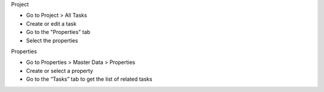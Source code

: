 Project

* Go to Project > All Tasks
* Create or edit a task
* Go to the "Properties" tab
* Select the properties

Properties

* Go to Properties > Master Data > Properties
* Create or select a property
* Go to the “Tasks” tab to get the list of related tasks
